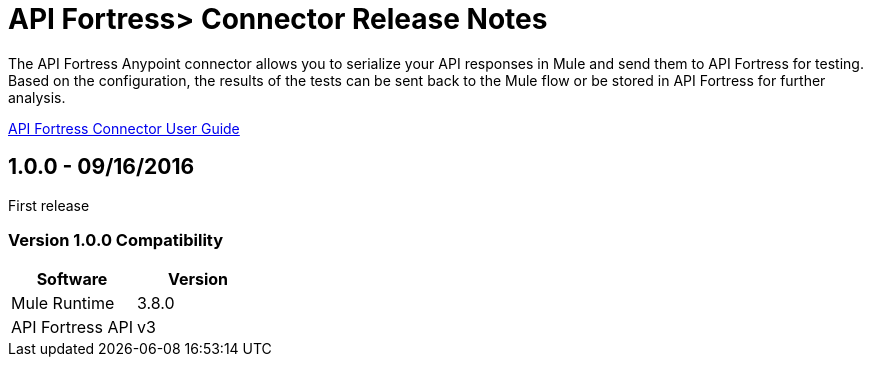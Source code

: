 = API Fortress> Connector Release Notes
:keywords: api, apifortress, testing


The API Fortress Anypoint connector allows you to serialize your API responses in Mule and send them to API Fortress
for testing. Based on the configuration, the results of the tests can be sent back to the Mule flow or be stored in API Fortress for further analysis.

link:/api-fortress-connector[API Fortress Connector User Guide]

== 1.0.0 - 09/16/2016
First release

=== Version 1.0.0 Compatibility

[width="100%", cols=",", options="header"]
|===
|Software |Version
|Mule Runtime | 3.8.0
|API Fortress API | v3
|===